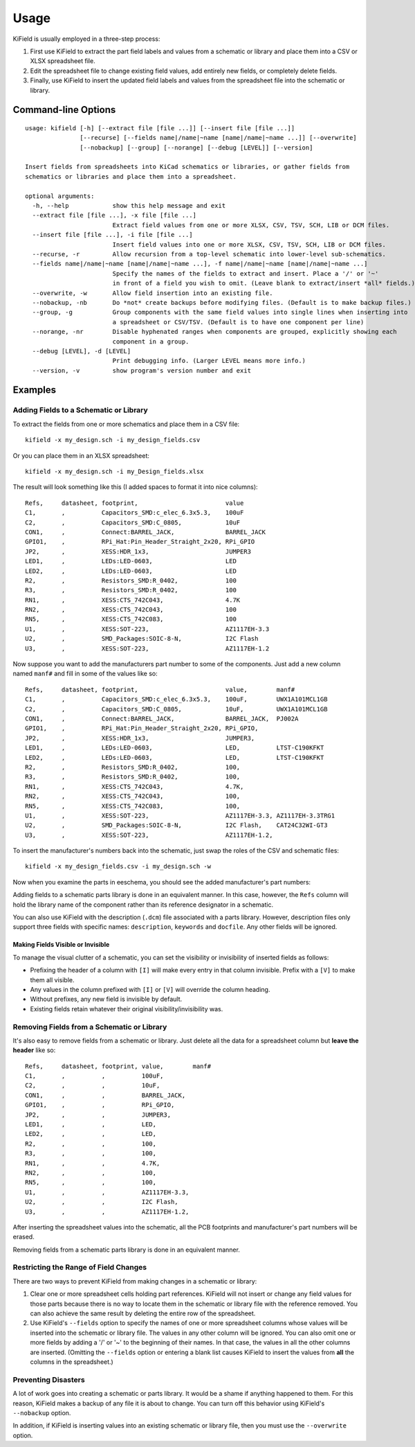 ========
Usage
========

KiField is usually employed in a three-step process:

#. First use KiField to extract the part field labels and values from a
   schematic or library and place them into a CSV or XLSX spreadsheet file.

#. Edit the spreadsheet file to change existing field values, add entirely
   new fields, or completely delete fields.

#. Finally, use KiField to insert the updated field labels and values from
   the spreadsheet file into the schematic or library. 

Command-line Options
------------------------

::

  usage: kifield [-h] [--extract file [file ...]] [--insert file [file ...]]
                 [--recurse] [--fields name|/name|~name [name|/name|~name ...]] [--overwrite]
                 [--nobackup] [--group] [--norange] [--debug [LEVEL]] [--version]

  Insert fields from spreadsheets into KiCad schematics or libraries, or gather fields from 
  schematics or libraries and place them into a spreadsheet.

  optional arguments:
    -h, --help            show this help message and exit
    --extract file [file ...], -x file [file ...]
                          Extract field values from one or more XLSX, CSV, TSV, SCH, LIB or DCM files.
    --insert file [file ...], -i file [file ...]
                          Insert field values into one or more XLSX, CSV, TSV, SCH, LIB or DCM files.
    --recurse, -r         Allow recursion from a top-level schematic into lower-level sub-schematics.
    --fields name|/name|~name [name|/name|~name ...], -f name|/name|~name [name|/name|~name ...]
                          Specify the names of the fields to extract and insert. Place a '/' or '~'
                          in front of a field you wish to omit. (Leave blank to extract/insert *all* fields.)
    --overwrite, -w       Allow field insertion into an existing file.
    --nobackup, -nb       Do *not* create backups before modifying files. (Default is to make backup files.)
    --group, -g           Group components with the same field values into single lines when inserting into
                          a spreadsheet or CSV/TSV. (Default is to have one component per line)
    --norange, -nr        Disable hyphenated ranges when components are grouped, explicitly showing each
                          component in a group.
    --debug [LEVEL], -d [LEVEL]
                          Print debugging info. (Larger LEVEL means more info.)
    --version, -v         show program's version number and exit

Examples
------------------------

Adding Fields to a Schematic or Library
~~~~~~~~~~~~~~~~~~~~~~~~~~~~~~~~~~~~~~~~

To extract the fields from one or more schematics and place them in a CSV file::

  kifield -x my_design.sch -i my_design_fields.csv

Or you can place them in an XLSX spreadsheet::

  kifield -x my_design.sch -i my_Design_fields.xlsx

The result will look something like this (I added spaces to format it into
nice columns)::

    Refs,     datasheet, footprint,                        value
    C1,       ,          Capacitors_SMD:c_elec_6.3x5.3,    100uF
    C2,       ,          Capacitors_SMD:C_0805,            10uF
    CON1,     ,          Connect:BARREL_JACK,              BARREL_JACK
    GPIO1,    ,          RPi_Hat:Pin_Header_Straight_2x20, RPi_GPIO
    JP2,      ,          XESS:HDR_1x3,                     JUMPER3
    LED1,     ,          LEDs:LED-0603,                    LED
    LED2,     ,          LEDs:LED-0603,                    LED
    R2,       ,          Resistors_SMD:R_0402,             100
    R3,       ,          Resistors_SMD:R_0402,             100
    RN1,      ,          XESS:CTS_742C043,                 4.7K
    RN2,      ,          XESS:CTS_742C043,                 100
    RN5,      ,          XESS:CTS_742C083,                 100
    U1,       ,          XESS:SOT-223,                     AZ1117EH-3.3
    U2,       ,          SMD_Packages:SOIC-8-N,            I2C Flash
    U3,       ,          XESS:SOT-223,                     AZ1117EH-1.2

Now suppose you want to add the manufacturers part number to some of the
components. Just add a new column named ``manf#`` and fill in some of the
values like so::

    Refs,     datasheet, footprint,                        value,        manf#
    C1,       ,          Capacitors_SMD:c_elec_6.3x5.3,    100uF,        UWX1A101MCL1GB
    C2,       ,          Capacitors_SMD:C_0805,            10uF,         UWX1A101MCL1GB
    CON1,     ,          Connect:BARREL_JACK,              BARREL_JACK,  PJ002A
    GPIO1,    ,          RPi_Hat:Pin_Header_Straight_2x20, RPi_GPIO,
    JP2,      ,          XESS:HDR_1x3,                     JUMPER3,
    LED1,     ,          LEDs:LED-0603,                    LED,          LTST-C190KFKT
    LED2,     ,          LEDs:LED-0603,                    LED,          LTST-C190KFKT
    R2,       ,          Resistors_SMD:R_0402,             100,
    R3,       ,          Resistors_SMD:R_0402,             100,
    RN1,      ,          XESS:CTS_742C043,                 4.7K,
    RN2,      ,          XESS:CTS_742C043,                 100,
    RN5,      ,          XESS:CTS_742C083,                 100,
    U1,       ,          XESS:SOT-223,                     AZ1117EH-3.3, AZ1117EH-3.3TRG1
    U2,       ,          SMD_Packages:SOIC-8-N,            I2C Flash,    CAT24C32WI-GT3
    U3,       ,          XESS:SOT-223,                     AZ1117EH-1.2,

To insert the manufacturer's numbers back into the schematic, just swap the roles
of the CSV and schematic files::

  kifield -x my_design_fields.csv -i my_design.sch -w

Now when you examine the parts in eeschema, you should see the added manufacturer's
part numbers:

.. image:: example1.png

Adding fields to a schematic parts library is done in an equivalent manner.
In this case, however, the ``Refs`` column will hold the library name of the
component rather than its reference designator in a schematic.

You can also use KiField with the description (``.dcm``) file associated with a parts library.
However, description files only support three fields with specific names:
``description``, ``keywords`` and ``docfile``.
Any other fields will be ignored.


Making Fields Visible or Invisible
...................................

To manage the visual clutter of a schematic, you can set the visibility or 
invisibility of inserted fields as follows:

* Prefixing the header of a column with ``[I]`` will make every entry in that 
  column invisible. 
  Prefix with a ``[V]`` to make them all visible. 
* Any values in the column prefixed with ``[I]`` or ``[V]`` will override
  the column heading.
* Without prefixes, any new field is invisible by default.
* Existing fields retain whatever their original visibility/invisibility was.


Removing Fields from a Schematic or Library
~~~~~~~~~~~~~~~~~~~~~~~~~~~~~~~~~~~~~~~~~~~~

It's also easy to remove fields from a schematic or library.
Just delete all the data for a spreadsheet column but **leave the header** like so::

    Refs,     datasheet, footprint, value,        manf#
    C1,       ,          ,          100uF,        
    C2,       ,          ,          10uF,         
    CON1,     ,          ,          BARREL_JACK,  
    GPIO1,    ,          ,          RPi_GPIO,
    JP2,      ,          ,          JUMPER3,
    LED1,     ,          ,          LED,          
    LED2,     ,          ,          LED,          
    R2,       ,          ,          100,
    R3,       ,          ,          100,
    RN1,      ,          ,          4.7K,
    RN2,      ,          ,          100,
    RN5,      ,          ,          100,
    U1,       ,          ,          AZ1117EH-3.3, 
    U2,       ,          ,          I2C Flash,    
    U3,       ,          ,          AZ1117EH-1.2,

After inserting the spreadsheet values into the schematic, all the PCB footprints and 
manufacturer's part numbers will be erased.

Removing fields from a schematic parts library is done in an equivalent manner.


Restricting the Range of Field Changes
~~~~~~~~~~~~~~~~~~~~~~~~~~~~~~~~~~~~~~~~~~~~

There are two ways to prevent KiField from making changes in a schematic
or library:

#. Clear one or more spreadsheet cells holding part references. KiField will 
   not insert or change any field values for those parts because there is no way to locate
   them in the schematic or library file with the reference removed.
   You can also achieve the same result by deleting the entire row of the spreadsheet.

#. Use KiField's ``--fields`` option to specify the names of one or more spreadsheet columns
   whose values will be inserted into the schematic or library file.
   The values in any other column will be ignored.
   You can also omit one or more fields by adding a '/' or '~' to the beginning
   of their names. In that case, the values in all the other columns are inserted.
   (Omitting the ``--fields`` option or entering a blank list causes KiField to
   insert the values from **all** the columns in the spreadsheet.)


Preventing Disasters
~~~~~~~~~~~~~~~~~~~~~~~~~~~~~~~~~~~~~~~~~~~~

A lot of work goes into creating a schematic or parts library.
It would be a shame if anything happened to them.
For this reason, KiField makes a backup of any file it is about to change.
You can turn off this behavior using KiField's ``--nobackup`` option.

In addition, if KiField is inserting values into an existing schematic
or library file, then you must use the ``--overwrite`` option.

